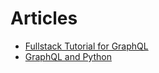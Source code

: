 * Articles
+ [[https://www.howtographql.com/][Fullstack Tutorial for GraphQL]]
+ [[https://medium.com/@systango/graphql-python-a-beauty-in-simplicity-a-beast-in-application-54ba82e32afa][GraphQL and Python]]
